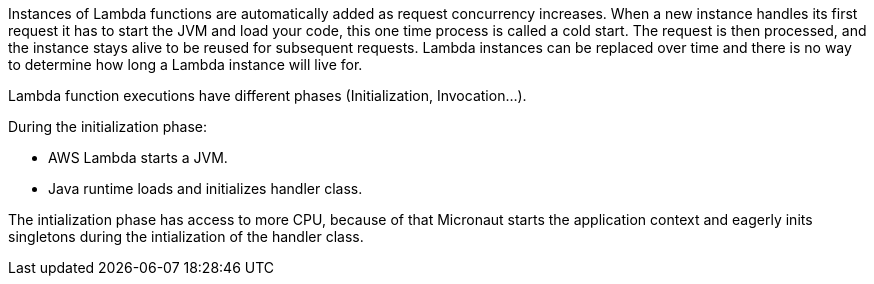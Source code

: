 Instances of Lambda functions are automatically added as request concurrency increases.
When a new instance handles its first request it has to start the JVM and load your code, this one time process is called a cold start. The request is then processed, and the instance stays alive to be reused for subsequent requests. Lambda instances can be replaced over time and there is no way to determine how long a Lambda instance will live for.

Lambda function executions have different phases (Initialization, Invocation...).

During the initialization phase:

- AWS Lambda starts a JVM.
- Java runtime loads and initializes handler class.

The intialization phase has access to more CPU, because of that Micronaut starts the application context and eagerly inits singletons during the intialization of the handler class.
